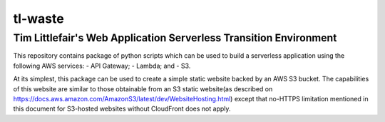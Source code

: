 tl-waste 
========

Tim Littlefair's Web Application Serverless Transition Environment
------------------------------------------------------------------

This repository contains package of python scripts which can be used to build a 
serverless application using the following AWS services:
- API Gateway;
- Lambda; and
- S3.

At its simplest, this package can be used to create a simple static website
backed by an AWS S3 bucket.  The capabilities of this website are similar to 
those obtainable from an S3 static website(as described on 
https://docs.aws.amazon.com/AmazonS3/latest/dev/WebsiteHosting.html)
except that no-HTTPS limitation mentioned in this document for S3-hosted
websites without CloudFront does not apply.



